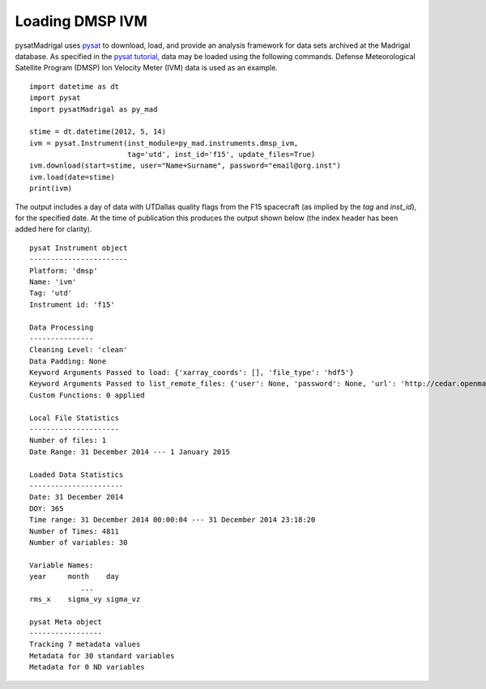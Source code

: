 Loading DMSP IVM
================

pysatMadrigal uses `pysat <https://github.com/pysat/pysat>`_ to download, load,
and provide an analysis framework for data sets archived at the Madrigal
database.  As specified in the
`pysat tutorial <https://pysat.readthedocs.io/en/latest/tutorial.html>`_,
data may be loaded using the following commands.  Defense Meteorological
Satellite Program (DMSP) Ion Velocity Meter (IVM) data is used as an example.

::


   import datetime as dt
   import pysat
   import pysatMadrigal as py_mad

   stime = dt.datetime(2012, 5, 14)
   ivm = pysat.Instrument(inst_module=py_mad.instruments.dmsp_ivm,
                          tag='utd', inst_id='f15', update_files=True)
   ivm.download(start=stime, user="Name+Surname", password="email@org.inst")
   ivm.load(date=stime)
   print(ivm)


The output includes a day of data with UTDallas quality flags from the F15
spacecraft (as implied by the `tag` and `inst_id`), for the specified date.
At the time of publication this produces the output shown below (the index
header has been added here for clarity).

::

   pysat Instrument object
   -----------------------
   Platform: 'dmsp'
   Name: 'ivm'
   Tag: 'utd'
   Instrument id: 'f15'

   Data Processing
   ---------------
   Cleaning Level: 'clean'
   Data Padding: None
   Keyword Arguments Passed to load: {'xarray_coords': [], 'file_type': 'hdf5'}
   Keyword Arguments Passed to list_remote_files: {'user': None, 'password': None, 'url': 'http://cedar.openmadrigal.org', 'two_digit_year_break': None}
   Custom Functions: 0 applied

   Local File Statistics
   ---------------------
   Number of files: 1
   Date Range: 31 December 2014 --- 1 January 2015

   Loaded Data Statistics
   ----------------------
   Date: 31 December 2014
   DOY: 365
   Time range: 31 December 2014 00:00:04 --- 31 December 2014 23:18:20
   Number of Times: 4811
   Number of variables: 30

   Variable Names:
   year     month    day      
               ...            
   rms_x    sigma_vy sigma_vz 

   pysat Meta object
   -----------------
   Tracking 7 metadata values
   Metadata for 30 standard variables
   Metadata for 0 ND variables



